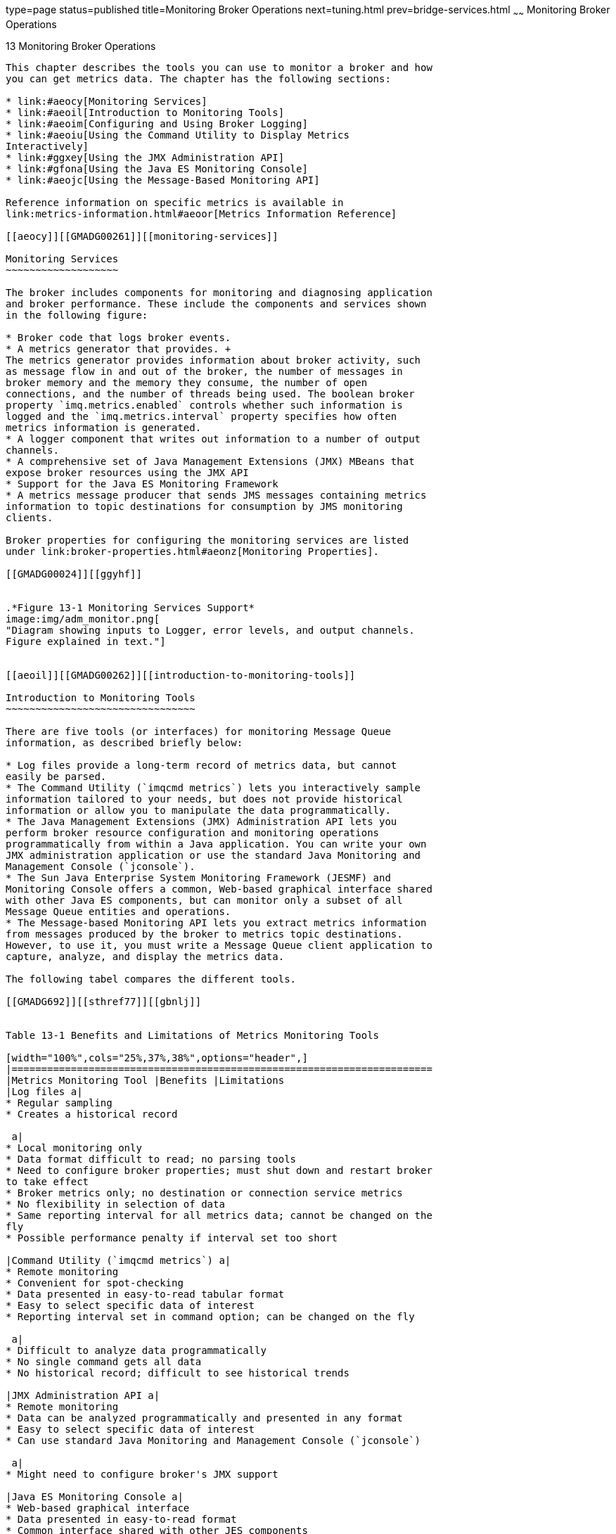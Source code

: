 type=page
status=published
title=Monitoring Broker Operations
next=tuning.html
prev=bridge-services.html
~~~~~~
Monitoring Broker Operations
============================

[[GMADG00044]][[aeoik]]


[[monitoring-broker-operations]]
13 Monitoring Broker Operations
-------------------------------

This chapter describes the tools you can use to monitor a broker and how
you can get metrics data. The chapter has the following sections:

* link:#aeocy[Monitoring Services]
* link:#aeoil[Introduction to Monitoring Tools]
* link:#aeoim[Configuring and Using Broker Logging]
* link:#aeoiu[Using the Command Utility to Display Metrics
Interactively]
* link:#ggxey[Using the JMX Administration API]
* link:#gfona[Using the Java ES Monitoring Console]
* link:#aeojc[Using the Message-Based Monitoring API]

Reference information on specific metrics is available in
link:metrics-information.html#aeoor[Metrics Information Reference]

[[aeocy]][[GMADG00261]][[monitoring-services]]

Monitoring Services
~~~~~~~~~~~~~~~~~~~

The broker includes components for monitoring and diagnosing application
and broker performance. These include the components and services shown
in the following figure:

* Broker code that logs broker events.
* A metrics generator that provides. +
The metrics generator provides information about broker activity, such
as message flow in and out of the broker, the number of messages in
broker memory and the memory they consume, the number of open
connections, and the number of threads being used. The boolean broker
property `imq.metrics.enabled` controls whether such information is
logged and the `imq.metrics.interval` property specifies how often
metrics information is generated.
* A logger component that writes out information to a number of output
channels.
* A comprehensive set of Java Management Extensions (JMX) MBeans that
expose broker resources using the JMX API
* Support for the Java ES Monitoring Framework
* A metrics message producer that sends JMS messages containing metrics
information to topic destinations for consumption by JMS monitoring
clients.

Broker properties for configuring the monitoring services are listed
under link:broker-properties.html#aeonz[Monitoring Properties].

[[GMADG00024]][[ggyhf]]


.*Figure 13-1 Monitoring Services Support*
image:img/adm_monitor.png[
"Diagram showing inputs to Logger, error levels, and output channels.
Figure explained in text."]


[[aeoil]][[GMADG00262]][[introduction-to-monitoring-tools]]

Introduction to Monitoring Tools
~~~~~~~~~~~~~~~~~~~~~~~~~~~~~~~~

There are five tools (or interfaces) for monitoring Message Queue
information, as described briefly below:

* Log files provide a long-term record of metrics data, but cannot
easily be parsed.
* The Command Utility (`imqcmd metrics`) lets you interactively sample
information tailored to your needs, but does not provide historical
information or allow you to manipulate the data programmatically.
* The Java Management Extensions (JMX) Administration API lets you
perform broker resource configuration and monitoring operations
programmatically from within a Java application. You can write your own
JMX administration application or use the standard Java Monitoring and
Management Console (`jconsole`).
* The Sun Java Enterprise System Monitoring Framework (JESMF) and
Monitoring Console offers a common, Web-based graphical interface shared
with other Java ES components, but can monitor only a subset of all
Message Queue entities and operations.
* The Message-based Monitoring API lets you extract metrics information
from messages produced by the broker to metrics topic destinations.
However, to use it, you must write a Message Queue client application to
capture, analyze, and display the metrics data.

The following tabel compares the different tools.

[[GMADG692]][[sthref77]][[gbnlj]]


Table 13-1 Benefits and Limitations of Metrics Monitoring Tools

[width="100%",cols="25%,37%,38%",options="header",]
|=======================================================================
|Metrics Monitoring Tool |Benefits |Limitations
|Log files a|
* Regular sampling
* Creates a historical record

 a|
* Local monitoring only
* Data format difficult to read; no parsing tools
* Need to configure broker properties; must shut down and restart broker
to take effect
* Broker metrics only; no destination or connection service metrics
* No flexibility in selection of data
* Same reporting interval for all metrics data; cannot be changed on the
fly
* Possible performance penalty if interval set too short

|Command Utility (`imqcmd metrics`) a|
* Remote monitoring
* Convenient for spot-checking
* Data presented in easy-to-read tabular format
* Easy to select specific data of interest
* Reporting interval set in command option; can be changed on the fly

 a|
* Difficult to analyze data programmatically
* No single command gets all data
* No historical record; difficult to see historical trends

|JMX Administration API a|
* Remote monitoring
* Data can be analyzed programmatically and presented in any format
* Easy to select specific data of interest
* Can use standard Java Monitoring and Management Console (`jconsole`)

 a|
* Might need to configure broker's JMX support

|Java ES Monitoring Console a|
* Web-based graphical interface
* Data presented in easy-to-read format
* Common interface shared with other JES components
* No performance penalty; pulls data from broker's existing data
monitoring infrastructure

 a|
* Limited subset of data available
* Data cannot be analyzed programmatically
* No historical record; difficult to see historical trends

|Message-based Monitoring API a|
* Remote monitoring
* Data can be analyzed programmatically and presented in any format
* Easy to select specific data of interest

 a|
* Need to configure broker properties; must shut down and restart broker
to take effect
* Same reporting interval for all metrics data; cannot be changed on the
fly

|=======================================================================


In addition to the differences shown in the table, each tool gathers a
somewhat different subset of the metrics information generated by the
broker. For information on which metrics data is gathered by each
monitoring tool, see link:metrics-information.html#aeoor[Metrics
Information Reference].

[[aeoim]][[GMADG00263]][[configuring-and-using-broker-logging]]

Configuring and Using Broker Logging
~~~~~~~~~~~~~~~~~~~~~~~~~~~~~~~~~~~~

The Message Queue Logger takes information generated by broker code, a
debugger, and a metrics generator and writes that information to a
number of output channels: to standard output (the console), to a log
file, and, on Solaris platforms, to the `syslog` daemon process. You can
specify the type of information gathered by the Logger as well as the
type of information the Logger writes to each of the output channels.
For example, you can specify that you want metrics information written
out to a log file.

This section describes the configuration and use of the Logger for
monitoring broker activity. It includes the following topics:

* link:#aeoda[Logger Properties]
* link:#aeoio[Log Message Format]
* link:#aeoin[Default Logging Configuration]
* link:#aeoip[Changing the Logging Configuration]

[[aeoda]][[GMADG00590]][[logger-properties]]

Logger Properties
^^^^^^^^^^^^^^^^^

The `imq.log.file.dirpath` and `imq.log.file.filename` broker properties
identify the log file to use and the `imq.log.console.stream` property
specifies whether console output is directed to `stdout` or `stderr`.

The `imq.log.level` property controls the categories of metric
information that the Logger gathers: `ERROR`, `WARNING`, or `INFO`. Each
level includes those above it, so if you specify, for example, `WARNING`
as the logging level, error messages will be logged as well.

There is also an `imq.destination.logDeadMsgs` property that specifies
whether to log entries when dead messages are discarded or moved to the
dead message queue.

The `imq.log.console.output` and `imq.log.file.output` properties
control which of the specified categories the Logger writes to the
console and the log file, respectively. In this case, however, the
categories do not include those above them; so if you want, for
instance, both errors and warnings written to the log file and
informational messages to the console, you must explicitly set
`imq.log.file.output` to `ERROR|WARNING` and `imq.log.console.output` to
`INFO`.

On Solaris platforms another property, `imq.log.syslog.output`,
specifies the categories of metric information to be written to the
`syslog` daemon.

In the case of a log file, you can specify the point at which the file
is closed and output is rolled over to a new file. Once the log file
reaches a specified size (`imq.log.file.rolloverbytes`) or age
(`imq.log.file.rolloversecs`), it is saved and a new log file created.

See link:broker-properties.html#aeonz[Monitoring Properties] for
additional broker properties related to logging and subsequent sections
for details about how to configure the Logger and how to use it to
obtain performance information.

[[aeoio]][[GMADG00591]][[log-message-format]]

Log Message Format
^^^^^^^^^^^^^^^^^^

A logged message consists of a time stamp, a message code, and the
message itself. The volume of information included varies with the
logging level you have set. The broker supports three logging levels:
`ERROR`, `WARNING` , and `INFO` (see link:#gbnkt[Table 13-2]). Each
level includes those above it (for example, `WARNING` includes `ERROR`).

[[GMADG693]][[sthref78]][[gbnkt]]


Table 13-2 Logging Levels

[width="100%",cols="19%,81%",options="header",]
|=======================================================================
|Logging Level |Description
|`ERROR` |Serious problems that could cause system failure

|`WARNING` |Conditions that should be heeded but will not cause system
failure

|`INFO` |Metrics and other informational messages
|=======================================================================


The default logging level is `INFO`, so messages at all three levels are
logged by default. The following is an example of an `INFO` message:

[source,oac_no_warn]
----
[13/Sep/2000:16:13:36 PDT] [B1004]: Starting the broker service 
using tcp [25374,100] with min threads 50 and max threads of 500
----

You can change the time zone used in the time stamp by setting the
broker configuration property `imq.log.timezone` (see
link:broker-properties.html#gbnns[Table 17-13]).

[[aeoin]][[GMADG00592]][[default-logging-configuration]]

Default Logging Configuration
^^^^^^^^^^^^^^^^^^^^^^^^^^^^^

A broker is automatically configured to save log output to a set of
rolling log files. The log files are located in a directory identified
by the instance name of the associated broker:

[source,oac_no_warn]
----
IMQ_VARHOME/instances/instanceName/log
----


[NOTE]
=======================================================================

For a broker whose life cycle is controlled by GlassFish Server, the log
files are located in a subdirectory of the domain directory for the
domain for which the broker was started:

[source,oac_no_warn]
----
domain-root-dir/domainName/imq/instances/imqbroker/log
----

=======================================================================


The log files are simple text files. The system maintains nine backup
files named as follows, from earliest to latest:

[source,oac_no_warn]
----
log.txt
log_1.txt
log_2.txt
…
log_9.txt
----

By default, the log files are rolled over once a week. You can change
this rollover interval, or the location or names of the log files, by
setting appropriate configuration properties:

* To change the directory in which the log files are kept, set the
property `imq.log.file.dirpath` to the desired path.
* To change the root name of the log files from `log` to something else,
set the `imq.log.file.filename` property.
* To change the frequency with which the log files are rolled over, set
the property `imq.log.file.rolloversecs`.

See link:broker-properties.html#gbnns[Table 17-13] for further
information on these properties.

[[aeoip]][[GMADG00593]][[changing-the-logging-configuration]]

Changing the Logging Configuration
^^^^^^^^^^^^^^^^^^^^^^^^^^^^^^^^^^

Log-related properties are described in
link:broker-properties.html#gbnns[Table 17-13].

[[gbnku]][[GMADG00197]][[to-change-the-logger-configuration-for-a-broker]]

To Change the Logger Configuration for a Broker
+++++++++++++++++++++++++++++++++++++++++++++++

1.  Set the logging level.
2.  Set the output channel (file, console, or both) for one or more
logging categories.
3.  If you log output to a file, configure the rollover criteria for the
file. +
You complete these steps by setting Logger properties. You can do this
in one of two ways:
* Change or add Logger properties in the `config.properties` file for a
broker before you start the broker.
* Specify Logger command line options in the `imqbrokerd` command that
starts the broker. You can also use the broker option `-D` to change
Logger properties (or any broker property). +
Options passed on the command line override properties specified in the
broker instance configuration files. The following `imqbrokerd` options
affect logging:::
`-metrics` interval::
  Logging interval for broker metrics, in seconds
`-loglevel` level::
  Logging level (`ERROR`, `WARNING`, `INFO`, or `NONE`)
`-silent`::
  Silent mode (no logging to console)
`-tty`::
  Log all messages to console +
The following sections describe how you can change the default
configuration in order to do the following:
* Change the output channel (the destination of log messages)
* Change rollover criteria

[[aeoiq]][[GMADG00445]][[changing-the-output-channel]]

Changing the Output Channel
+++++++++++++++++++++++++++

By default, error and warning messages are displayed on the terminal as
well as being logged to a log file. (On Solaris, error messages are also
written to the system's `syslog` daemon.)

You can change the output channel for log messages in the following
ways:

* To have all log categories (for a given level) output displayed on the
screen, use the `-tty` option to the `imqbrokerd` command.
* To prevent log output from being displayed on the screen, use the
`-silent` option to the `imqbrokerd` command.
* Use the `imq.log.file.output` property to specify which categories of
logging information should be written to the log file. For example, +
[source,oac_no_warn]
----
imq.log.file.output=ERROR
----
* Use the `imq.log.console.output` property to specify which categories
of logging information should be written to the console. For example, +
[source,oac_no_warn]
----
imq.log.console.output=INFO
----
* On Solaris, use the `imq.log.syslog.output` property to specify which
categories of logging information should be written to Solaris `syslog`.
For example, +
[source,oac_no_warn]
----
imq.log.syslog.output=NONE
----


[NOTE]
=======================================================================

Before changing Logger output channels, you must make sure that logging
is set at a level that supports the information you are mapping to the
output channel. For example, if you set the logging level to `ERROR` and
then set the `imq.log.console.output` property to `WARNING`, no messages
will be logged because you have not enabled the logging of `WARNING`
messages.

=======================================================================


[[aeoir]][[GMADG00446]][[changing-log-file-rollover-criteria]]

Changing Log File Rollover Criteria
+++++++++++++++++++++++++++++++++++

There are two criteria for rolling over log files: time and size. The
default is to use a time criteria and roll over files every seven days.

* To change the time interval, you need to change the property
`imq.log.file.rolloversecs`. For example, the following property
definition changes the time interval to ten days: +
[source,oac_no_warn]
----
imq.log.file.rolloversecs=864000
----
* To change the rollover criteria to depend on file size, you need to
set the `imq.log.file.rolloverbytes` property. For example, the
following definition directs the broker to rollover files after they
reach a limit of 500,000 bytes +
[source,oac_no_warn]
----
imq.log.file.rolloverbytes=500000
----

If you set both the time-related and the size-related rollover
properties, the first limit reached will trigger the rollover. As noted
before, the broker maintains up to nine rollover files.

You can set or change the log file rollover properties when a broker is
running. To set these properties, use the `imqcmd update bkr` command.

[[aeois]][[GMADG00447]][[sending-metrics-data-to-log-files]]

Sending Metrics Data to Log Files
+++++++++++++++++++++++++++++++++

This section describes the procedure for using broker log files to
report metrics information. For general information on configuring the
Logger, see link:#aeoim[Configuring and Using Broker Logging].

[[gbnlw]][[GMADG00198]][[to-use-log-files-to-report-metrics-information]]

To Use Log Files to Report Metrics Information

1.  Configure the broker's metrics generation capability:
1.  Confirm `imq.metrics.enabled=true` +
Generation of metrics for logging is turned on by default.
2.  Set the metrics generation interval to a convenient number of
seconds. +
`imq.metrics.interval=`interval +
This value can be set in the `config.properties` file or using the
`-metrics` interval command line option when starting up the broker.
2.  Confirm that the Logger gathers metrics information: +
[source,oac_no_warn]
----
imq.log.level=INFO
----
This is the default value. This value can be set in the
`config.properties` file or using the `-loglevel` level command line
option when starting up the broker.
3.  Confirm that the Logger is set to write metrics information to the
log file: +
[source,oac_no_warn]
----
imq.log.file.output=INFO
----
This is the default value. It can be set in the `config.properties`
file.
4.  Start up the broker. +
The following shows sample broker metrics output to the log file: +
[source,oac_no_warn]
----
[21/Jul/2004:11:21:18 PDT]
Connections: 0    JVM Heap: 8323072 bytes (7226576 free) Threads: 0 (14-1010)
      In: 0 msgs (0bytes) 0 pkts (0 bytes)
     Out: 0 msgs (0bytes) 0 pkts (0 bytes)
 Rate In: 0 msgs/sec (0 bytes/sec) 0 pkts/sec (0 bytes/sec)
Rate Out: 0 msgs/sec (0 bytes/sec) 0 pkts/sec (0 bytes/sec)
----
For reference information about metrics data, see
link:metrics-information.html#aeoor[Metrics Information Reference].

[[aeoit]][[GMADG00448]][[logging-dead-messages]]

Logging Dead Messages
+++++++++++++++++++++

You can monitor physical destinations by enabling dead message logging
for a broker. You can log dead messages whether or not you are using a
dead message queue.

If you enable dead message logging, the broker logs the following types
of events:

* A physical destination exceeded its maximum size.
* The broker removed a message from a physical destination, for a reason
such as the following:

** The destination size limit has been reached.

** The message time to live expired.

** The message is too large.

** An error occurred when the broker attempted to process the message.

If a dead message queue is in use, logging also includes the following
types of events:

* The broker moved a message to the dead message queue.
* The broker removed a message from the dead message queue and discarded
it.

The following is an example of the log format for dead messages:

[source,oac_no_warn]
----
[29/Mar/2006:15:35:39 PST] [B1147]: Message 8-129.145.180.87(e7:6b:dd:5d:98:aa)-
35251-1143675279400 from destination Q:q0 has been placed on the DMQ because 
[B0053]: Message on destination Q:q0 Expired: expiration time 1143675279402, 
arrival time 1143675279401, JMSTimestamp 1143675279400
----

Dead message logging is disabled by default. To enable it, set the
broker attribute `imq.destination.logDeadMsgs`.

[[aeoiu]][[GMADG00264]][[using-the-command-utility-to-display-metrics-interactively]]

Using the Command Utility to Display Metrics Interactively
~~~~~~~~~~~~~~~~~~~~~~~~~~~~~~~~~~~~~~~~~~~~~~~~~~~~~~~~~~

A Message Queue broker can report metrics of the following types:

* Java Virtual Machine (JVM) metrics. Information about the JVM heap
size.
* Brokerwide metrics. Information about messages stored in a broker,
message flows into and out of a broker, and memory use. Messages are
tracked in terms of numbers of messages and numbers of bytes.
* Connection Service metrics. Information about connections and
connection thread resources, and information about message flows for a
particular connection service.
* Destination metrics. Information about message flows into and out of a
particular physical destination, information about a physical
destination's consumers, and information about memory and disk space
usage.

The `imqcmd` command can obtain metrics information for the broker as a
whole, for individual connection services, and for individual physical
destinations. To obtain metrics data, you generally use the `metrics`
subcommand of `imqcmd`. Metrics data is written at an interval you
specify, or the number of times you specify, to the console screen.

You can also use the `query` subcommand to view similar data that also
includes configuration information. See link:#aeojb[imqcmd query] for
more information.

[[aeoiv]][[GMADG00594]][[imqcmd-metrics]]

imqcmd metrics
^^^^^^^^^^^^^^

The syntax and options of `imqcmd metrics` are shown in
link:#gbnkw[Table 13-3] and link:#gbnle[Table 13-4], respectively.

[[GMADG694]][[sthref79]][[gbnkw]]


Table 13-3 `imqcmd metrics` Subcommand Syntax

[width="100%",cols="44%,56%",options="header",]
|=======================================================================
|Subcommand Syntax |Metrics Data Provided
a|
[source,oac_no_warn]
----
metrics bkr
 [-b hostName:portNumber]
 [-m metricType]
 [-int interval]
 [-msp numSamples]
----

 |Displays broker metrics for the default broker or a broker at the
specified host and port.

a|
[source,oac_no_warn]
----
metrics svc -n serviceName
 [-b hostName:portNumber]
 [-m metricType]
 [-int interval]
 [-msp numSamples]
----

 |Displays metrics for the specified service on the default broker or on
a broker at the specified host and port.

a|
[source,oac_no_warn]
----
metrics dst -t destType -n destName
 [-b hostName:portNumber]
 [-m metricType]
 [-int interval]
 [-msp numSamples]
----

 |Displays metrics information for the physical destination of the
specified type and name.
|=======================================================================


[[GMADG695]][[sthref80]][[gbnle]]


Table 13-4 `imqcmd metrics` Subcommand Options

[width="100%",cols="28%,72%",options="header",]
|=======================================================================
|Subcommand Options |Description
a|
[source,oac_no_warn]
----
-b hostName:portNumber
----

 a|
Specifies the hostname and port of the broker for which metrics data is
reported. The default is `localhost:7676`.

Literal IP addresses as host names: You can use a literal IPv4 or IPv6
address as a host name. If you use a literal IPv6 address, its format
must conform to http://www.ietf.org/rfc/rfc2732.txt[RFC2732], Format for
Literal IPv6 Addresses in URL's.

a|
[source,oac_no_warn]
----
-int interval
----

 |Specifies the interval (in seconds) at which to display the metrics.
The default is 5 seconds.

a|
[source,oac_no_warn]
----
-m metricType
----

 a|
Specifies the type of metric to display:

`ttl` Displays metrics on messages and packets flowing into and out of
the broker, service, or destination (default metric type).

`rts` Displays metrics on rate of flow of messages and packets into and
out of the broker, connection service, or destination (per second).

`cxn` Displays connections, virtual memory heap, and threads (brokers
and connection services only).

`con` Displays consumer-related metrics (destinations only).

`dsk` Displays disk usage metrics (destinations only).

a|
[source,oac_no_warn]
----
-msp numSamples
----

 |Specifies the number of samples displayed in the output. The default
is an unlimited number (infinite).

a|
[source,oac_no_warn]
----
-n destName
----

 |Specifies the name of the physical destination (if any) for which
metrics data is reported. There is no default.

a|
[source,oac_no_warn]
----
-n serviceName
----

 |Specifies the connection service (if any) for which metrics data is
reported. There is no default.

a|
[source,oac_no_warn]
----
-t destType
----

 |Specifies the type (queue or topic) of the physical destination (if
any) for which metrics data is reported. There is no default.
|=======================================================================


[[gbnlu]][[GMADG00199]][[to-use-the-metrics-subcommand]]

To Use the metrics Subcommand
+++++++++++++++++++++++++++++

1.  Start the broker for which metrics information is desired. +
See link:starting-brokers-and-clients.html#aeoby[Starting Brokers].
2.  Issue the appropriate `imqcmd metrics` subcommand and options as
shown in link:#gbnkw[Table 13-3] and link:#gbnle[Table 13-4].

[[aeoix]][[GMADG00595]][[metrics-outputs-imqcmd-metrics]]

Metrics Outputs: imqcmd metrics
^^^^^^^^^^^^^^^^^^^^^^^^^^^^^^^

This section contains examples of output for the `imqcmd metrics`
subcommand. The examples show brokerwide, connection service, and
physical destination metrics.

[[aeoiy]][[GMADG00449]][[brokerwide-metrics]]

Brokerwide Metrics
++++++++++++++++++

To get the rate of message and packet flow into and out of the broker at
10 second intervals, use the `metrics bkr` subcommand:

[source,oac_no_warn]
----
imqcmd metrics bkr -m rts -int 10 -u admin
----

This command produces output similar to the following (see data
descriptions in link:metrics-information.html#gbnoc[Table 21-2]):

[source,oac_no_warn]
----
--------------------------------------------------------
 Msgs/sec   Msg Bytes/sec   Pkts/sec    Pkt Bytes/sec   
 In   Out     In      Out     In   Out     In      Out  
--------------------------------------------------------
 0     0      27      56      0     0      38      66   
 10    0     7365     56      10    10    7457    1132  
 0     0      27      56      0     0      38      73   
 0     10     27     7402     10    20    1400    8459  
 0     0      27      56      0     0      38      73   
----

[[aeoiz]][[GMADG00450]][[connection-service-metrics]]

Connection Service Metrics
++++++++++++++++++++++++++

To get cumulative totals for messages and packets handled by the jms
connection service, use the `metrics svc` subcommand:

[source,oac_no_warn]
----
imqcmd metrics svc -n jms -m ttl -u admin
----

This command produces output similar to the following (see data
descriptions in link:metrics-information.html#gbnnb[Table 21-3]):

[source,oac_no_warn]
----
-------------------------------------------------
  Msgs      Msg Bytes      Pkts      Pkt Bytes     
In   Out    In     Out   In   Out    In     Out  
-------------------------------------------------
164  100  120704  73600  282  383  135967  102127
657  100  483552  73600  775  876  498815  149948
----

[[aeoja]][[GMADG00451]][[physical-destination-metrics]]

Physical Destination Metrics
++++++++++++++++++++++++++++

To get metrics information about a physical destination, use the
`metrics dst` subcommand:

[source,oac_no_warn]
----
imqcmd metrics dst -t q -n XQueue -m ttl -u admin
----

This command produces output similar to the following (see data
descriptions in link:metrics-information.html#gbnnf[Table 21-4]):

[source,oac_no_warn]
----
-----------------------------------------------------------------------------
  Msgs      Msg Bytes         Msg Count         Total Msg Bytes (k)     Largest
In   Out    In     Out    Current  Peak  Avg  Current  Peak     Avg    Msg (k)
-----------------------------------------------------------------------------
200  200  147200  147200     0     200    0      0      143      71        0  
300  200  220800  147200    100    200   10     71      143      64        0  
300  300  220800  220800     0     200    0      0      143      59        0  
----

To get information about a physical destination's consumers, use the
following `metrics dst` subcommand:

[source,oac_no_warn]
----
imqcmd metrics dst -t q -n SimpleQueue -m con -u admin
----

This command produces output similar to the following (see data
descriptions in link:metrics-information.html#gbnnf[Table 21-4]):

[source,oac_no_warn]
----
------------------------------------------------------------------
  Active Consumers         Backup Consumers         Msg Count
Current  Peak  Avg      Current  Peak    Avg    Current  Peak  Avg
------------------------------------------------------------------
   1       1      0        0       0      0       944    1000  525
----

[[aeojb]][[GMADG00596]][[imqcmd-query]]

imqcmd query
^^^^^^^^^^^^

The syntax and options of `imqcmd query` are shown in link:#gbnkz[Table
13-5] along with a description of the metrics data provided by the
command.

[[GMADG696]][[sthref81]][[gbnkz]]


Table 13-5 `imqcmd query` Subcommand Syntax

[width="100%",cols="43%,57%",options="header",]
|=======================================================================
|Subcommand Syntax |Metrics Data Provided
a|
[source,oac_no_warn]
----
query bkr
 [-b hostName:portNumber]
----

 |Information on the current number of messages and message bytes stored
in broker memory and persistent store (see
link:broker-management.html#aeodw[Viewing Broker Information]).

a|
[source,oac_no_warn]
----
query svc -n serviceName
 [-b  hostName:portNumber]
----

 |Information on the current number of allocated threads and number of
connections for a specified connection service (see
link:connection-services.html#aeoee[Viewing Connection Service
Information]).

a|
[source,oac_no_warn]
----
query dst -t destType -n destName
 [-b hostName:portNumber]
----

 |Information on the current number of producers, active and backup
consumers, and messages and message bytes stored in memory and
persistent store for a specified destination (see
link:message-delivery.html#aeoer[Viewing Physical Destination
Information]).
|=======================================================================



[NOTE]
=======================================================================

Because of the limited metrics data provided by `imqcmd query` , this
tool is not represented in the tables presented in
link:metrics-information.html#aeoor[Metrics Information Reference].

=======================================================================


[[ggxey]][[GMADG00265]][[using-the-jmx-administration-api]]

Using the JMX Administration API
~~~~~~~~~~~~~~~~~~~~~~~~~~~~~~~~

The broker implements a comprehensive set of Java Management Extensions
(JMX) MBeans that represent the broker's manageable resources. Using the
JMX API, you can access these MBeans to perform broker configuration and
monitoring operations programmatically from within a Java application.

In this way, the MBeans provide a Java application access to data values
representing static or dynamic properties of a broker, connection,
destination, or other resource. The application can also receive
notifications of state changes or other significant events affecting the
resource.

JMX-based administration provides dynamic, fine grained, programmatic
access to the broker. You can use this kind of administration in a
number of ways.

* You can include JMX code in your JMS client application to monitor
application performance and, based on the results, to reconfigure the
Message Queue resources you use to improve performance.
* You can write JMX client applications that monitor the broker to
identify use patterns and performance problems, and you can use the JMX
API to reconfigure the broker to optimize performance.
* You can write a JMX client application to automate regular maintenance
tasks.
* You can write a JMX client application that constitutes your own
version of the Command utility (`imqcmd`), and you can use it instead of
`imqcmd`.
* You can use the standard Java Monitoring and Management Console
(`jconsole`) that can provide access to the broker's MBeans.

For information on JMX infrastructure and configuring the broker's JMX
support, see link:jmx-support.html#geoel[JMX Support]. To manage a
Message Queue broker using the JMX architecture, see the
link:../mq-dev-guide-jmx/toc.html#GMJMG[Open Message Queue Developer's Guide for JMX Clients].

[[gfona]][[GMADG00266]][[using-the-java-es-monitoring-console]]

Using the Java ES Monitoring Console
~~~~~~~~~~~~~~~~~~~~~~~~~~~~~~~~~~~~

Message Queue supports the Sun Java System Monitoring Framework (JESMF),
which allows Java Enterprise System (Java ES) components to be monitored
using a common graphical interface, the Sun Java System Monitoring
Console. Administrators can use the Monitoring Console to view
performance statistics, create rules for automatic monitoring, and
acknowledge alarms. If you are running Message Queue along with other
Java ES components, you may find it more convenient to use a single
interface to manage all of them.

The Java ES Monitoring Framework defines a common data model, the Common
Monitoring Model (CMM), to be used by all Java ES component products.
This model enables a centralized and uniform view of all Java ES
components. Message Queue exposes the following objects through the
Common Monitoring Model:

* The installed product
* The broker instance name
* The broker Port Mapper
* Each connection service
* Each physical destination
* The persistent data store
* The user repository

Each of these objects is mapped to a CMM object whose attributes can be
monitored using the Java ES Monitoring Console. The reference tables in
link:java-es-monitoring-framework.html#gfomw[JES Monitoring Framework
Reference] identify those attributes that are available for JESMF
monitoring. For detailed information about the mapping of Message Queue
objects to CMM objects, see the Sun Java Enterprise System Monitoring
Guide.

To enable JESMF monitoring, you must do the following:

1.  Enable and configure the Monitoring Framework for all of your
monitored components, as described in the Sun Java Enterprise System
Monitoring Guide.
2.  Install the Monitoring Console on a separate host, start the master
agent, and then start the Web server, as described in the Sun Java
Enterprise System Monitoring Guide.

Using the Java ES Monitoring Framework will not affect broker
performance, because all the work of gathering metrics is done by the
Monitoring Framework, which pulls data from the broker's existing data
monitoring infrastructure.

For information on metric information provided by the Java ES Monitoring
Framework, see link:java-es-monitoring-framework.html#gfomw[JES
Monitoring Framework Reference].

[[aeojc]][[GMADG00267]][[using-the-message-based-monitoring-api]]

Using the Message-Based Monitoring API
~~~~~~~~~~~~~~~~~~~~~~~~~~~~~~~~~~~~~~

Message Queue provides a Metrics Message Producer, which receives
information from the Metrics Generator at regular intervals and writes
the information into metrics messages,. The Metrics Message Producer
then sends these messages to one of a number of metric topic
destinations, depending on the type of metric information contained in
the messages.

You can access this metrics information by writing a client application
that subscribes to the metrics topic destinations, consumes the messages
in these destinations, and processes the metrics information contained
in the messages. This allows you to create custom monitoring tools to
support messaging applications. For details of the metric quantities
reported in each type of metrics message, see "link:../mq-dev-guide-java/using-the-metrics-monitoring-api.html#GMJVG00015[Using
the Metrics Monitoring API]" in Open Message Queue Developer's Guide for
Java Clients.

There are five metrics topic destinations, whose names are shown in
link:#gbnlc[Table 13-6], along with the type of metrics messages
delivered to each destination.

[[GMADG697]][[sthref82]][[gbnlc]]


Table 13-6 Metrics Topic Destinations

[width="100%",cols="53%,47%",options="header",]
|=======================================================================
|Topic Name |Description
|`mq.metrics.broker` |Broker metrics

|`mq.metrics.jvm` |Java Virtual Machine metrics

|`mq.metrics.destination_list` |List of destinations and their types

|`mq.metrics.destination.queue.`queueName |Destination metrics for queue
queueName

|`mq.metrics.destination.topic.`topicName |Destination metrics for topic
topicName
|=======================================================================


The broker properties `imq.metrics.topic.enabled` and
`imq.metrics.topic.interval` control, respectively, whether messages are
sent to metric topic destinations and how often. The
`imq.metrics.topic.timetolive` and `imq.metrics.topic.persist`
properties specify the lifetime of such messages and whether they are
persistent.

Besides the information contained in the body of a metrics message, the
header of each message includes properties that provide the following
additional information:

* The message type
* The address (host name and port number) of the broker that sent the
message
* The time the metric sample was taken

These properties are useful to client applications that process metrics
messages of different types or from different brokers.

[[aeojd]][[GMADG00597]][[setting-up-message-based-monitoring]]

Setting Up Message-Based Monitoring
^^^^^^^^^^^^^^^^^^^^^^^^^^^^^^^^^^^

This section describes the procedure for using the message-based
monitoring capability to gather metrics information. The procedure
includes both client development and administration tasks.

[[gbnlh]][[GMADG00200]][[to-set-up-message-based-monitoring]]

To Set Up Message-based Monitoring
++++++++++++++++++++++++++++++++++

1.  Write a metrics monitoring client. +
See the Open Message Queue Developer's Guide for Java Clients for
instructions on programming clients that subscribe to metrics topic
destinations, consume metrics messages, and extract the metrics data
from these messages.
2.  Configure the broker's Metrics Message Producer by setting broker
property values in the `config.properties` file:
1.  Enable metrics message production. +
Set `imq.metrics.topic.enabled=true` +
The default value is `true`.
2.  Set the interval (in seconds) at which metrics messages are
generated. +
Set `imq.metrics.topic.interval=`interval . +
The default is 60 seconds.
3.  Specify whether you want metrics messages to be persistent (that is,
whether they will survive a broker failure). +
Set `imq.metrics.topic.persist` . +
The default is `false`.
4.  Specify how long you want metrics messages to remain in their
respective destinations before being deleted. +
Set `imq.metrics.topic.timetolive` . +
The default value is 300 seconds.
3.  Set any access control you desire on metrics topic destinations. +
See the discussion in link:#aeoje[Security and Access Considerations]
below.
4.  Start up your metrics monitoring client. +
When consumers subscribe to a metrics topic, the metrics topic
destination will automatically be created. Once a metrics topic has been
created, the broker's metrics message producer will begin sending
metrics messages to the metrics topic.

[[aeoje]][[GMADG00598]][[security-and-access-considerations]]

Security and Access Considerations
^^^^^^^^^^^^^^^^^^^^^^^^^^^^^^^^^^

There are two reasons to restrict access to metrics topic destinations:

* Metrics data might include sensitive information about a broker and
its resources.
* Excessive numbers of subscriptions to metrics topic destinations might
increase broker overhead and negatively affect performance.

Because of these considerations, it is advisable to restrict access to
metrics topic destinations.

Monitoring clients are subject to the same authentication and
authorization control as any other client. Only users maintained in the
Message Queue user repository are allowed to connect to the broker.

You can provide additional protections by restricting access to specific
metrics topic destinations through an access control file, as described
in link:security-services.html#aeofu[User Authorization].

For example, the following entries in an `accesscontrol.properties` file
will deny access to the mq.metrics.broker metrics topic to everyone
except user1 and user 2.

[source,oac_no_warn]
----
topic.mq.metrics.broker.consume.deny.user=*
topic.mq.metrics.broker.consume.allow.user=user1,user2
----

The following entries will only allow users user3 to monitor topic t1.

[source,oac_no_warn]
----
topic.mq.metrics.destination.topic.t1.consume.deny.user=*
topic.mq.metrics.destination.topic.t1.consume.allow.user=user3
----

Depending on the sensitivity of metrics data, you can also connect your
metrics monitoring client to a broker using an encrypted connection. For
information on using encrypted connections, see
link:security-services.html#aeogb[Message Encryption].

[[aeojf]][[GMADG00599]][[metrics-outputs-metrics-messages]]

Metrics Outputs: Metrics Messages
^^^^^^^^^^^^^^^^^^^^^^^^^^^^^^^^^

The metrics data outputs you get using the message-based monitoring API
is a function of the metrics monitoring client you write. You are
limited only by the data provided by the metrics generator in the
broker. For a complete list of this data, see
link:metrics-information.html#aeoor[Metrics Information Reference].


